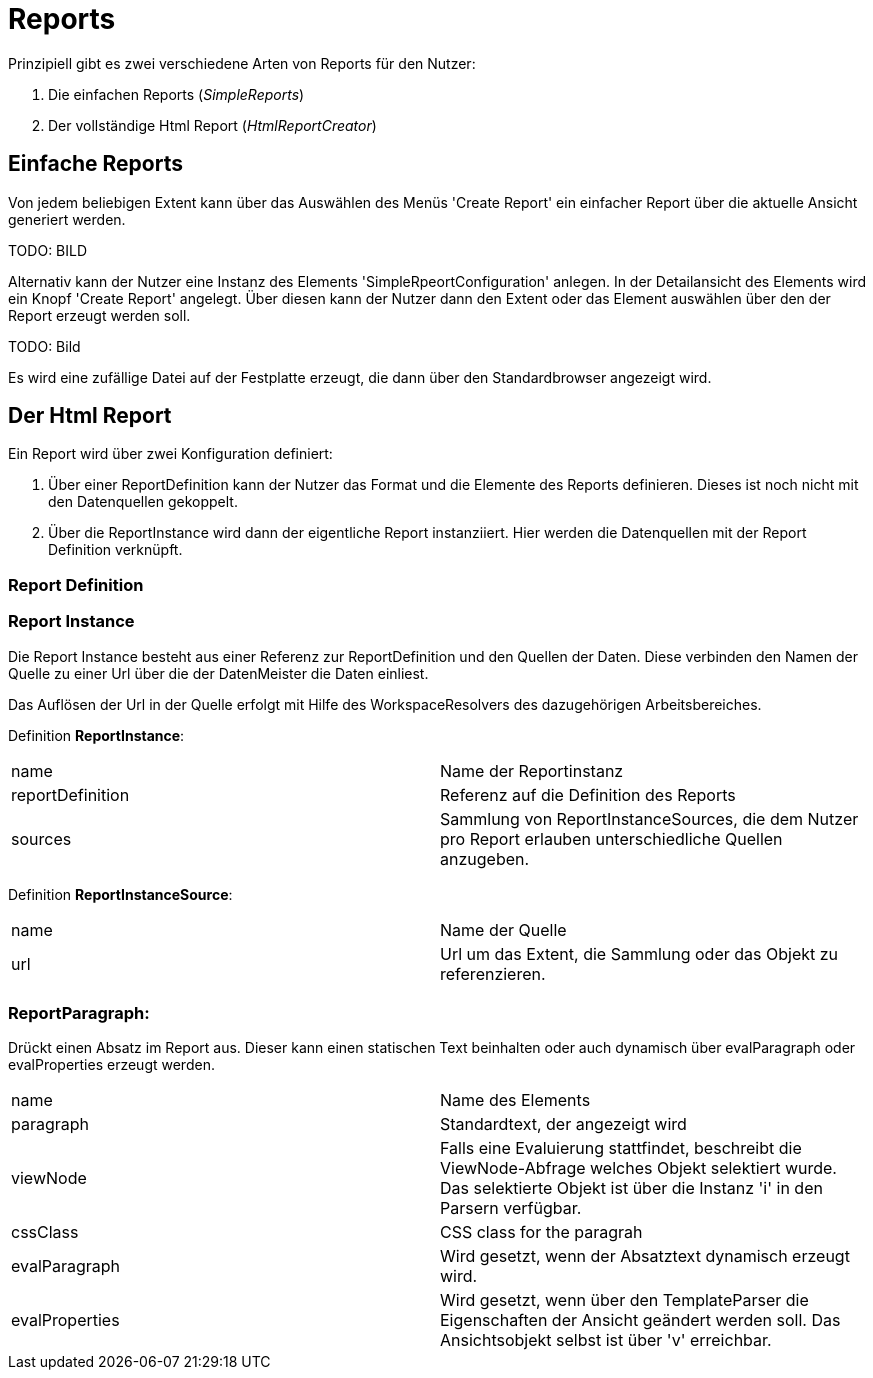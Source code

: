 = Reports

Prinzipiell gibt es zwei verschiedene Arten von Reports für den Nutzer: 

. Die einfachen Reports (_SimpleReports_)
. Der vollständige Html Report (_HtmlReportCreator_)

== Einfache Reports

Von jedem beliebigen Extent kann über das Auswählen des Menüs 'Create Report' ein einfacher Report über die aktuelle Ansicht generiert werden. 

TODO: BILD

Alternativ kann der Nutzer eine Instanz des Elements 'SimpleRpeortConfiguration' anlegen. In der Detailansicht des Elements wird ein Knopf 'Create Report' angelegt. Über diesen kann der Nutzer dann den Extent oder das Element auswählen über den der Report erzeugt werden soll. 

TODO: Bild

Es wird eine zufällige Datei auf der Festplatte erzeugt, die dann über den Standardbrowser angezeigt wird. 

== Der Html Report

Ein Report wird über zwei Konfiguration definiert: 

. Über einer ReportDefinition kann der Nutzer das Format und die Elemente des Reports definieren. Dieses ist noch nicht mit den Datenquellen gekoppelt. 
. Über die ReportInstance wird dann der eigentliche Report instanziiert. Hier werden die Datenquellen mit der Report Definition verknüpft. 

=== Report Definition

=== Report Instance

Die Report Instance besteht aus einer Referenz zur ReportDefinition und den Quellen der Daten. Diese verbinden den Namen der Quelle zu einer Url über die der DatenMeister die Daten einliest. 

Das Auflösen der Url in der Quelle erfolgt mit Hilfe des WorkspaceResolvers des dazugehörigen Arbeitsbereiches.

Definition *ReportInstance*:
|===
|name|Name der Reportinstanz
|reportDefinition|Referenz auf die Definition des Reports
|sources|Sammlung von ReportInstanceSources, die dem Nutzer pro Report erlauben unterschiedliche Quellen anzugeben. 
|===

Definition *ReportInstanceSource*:
|===
|name|Name der Quelle
|url|Url um das Extent, die Sammlung oder das Objekt zu referenzieren. 
|===

=== ReportParagraph:
Drückt einen Absatz im Report aus. Dieser kann einen statischen Text beinhalten oder auch dynamisch über evalParagraph oder evalProperties erzeugt werden. 

|===
|name|Name des Elements
|paragraph|Standardtext, der angezeigt wird
|viewNode|Falls eine Evaluierung stattfindet, beschreibt die ViewNode-Abfrage welches Objekt selektiert wurde. Das selektierte Objekt ist über die Instanz 'i' in den Parsern verfügbar. 
|cssClass|CSS class for the paragrah
|evalParagraph|Wird gesetzt, wenn der Absatztext dynamisch erzeugt wird. 
|evalProperties|Wird gesetzt, wenn über den TemplateParser die Eigenschaften der Ansicht geändert werden soll. Das Ansichtsobjekt selbst ist über 'v' erreichbar. 